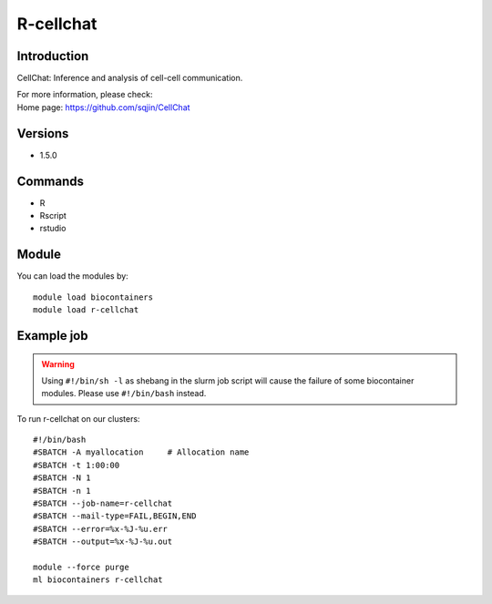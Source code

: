 .. _backbone-label:

R-cellchat
==============================

Introduction
~~~~~~~~
CellChat: Inference and analysis of cell-cell communication.


| For more information, please check:
| Home page: https://github.com/sqjin/CellChat

Versions
~~~~~~~~
- 1.5.0

Commands
~~~~~~~
- R
- Rscript
- rstudio

Module
~~~~~~~~
You can load the modules by::

    module load biocontainers
    module load r-cellchat

Example job
~~~~~
.. warning::
    Using ``#!/bin/sh -l`` as shebang in the slurm job script will cause the failure of some biocontainer modules. Please use ``#!/bin/bash`` instead.

To run r-cellchat on our clusters::

    #!/bin/bash
    #SBATCH -A myallocation     # Allocation name
    #SBATCH -t 1:00:00
    #SBATCH -N 1
    #SBATCH -n 1
    #SBATCH --job-name=r-cellchat
    #SBATCH --mail-type=FAIL,BEGIN,END
    #SBATCH --error=%x-%J-%u.err
    #SBATCH --output=%x-%J-%u.out

    module --force purge
    ml biocontainers r-cellchat
